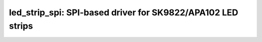 led_strip_spi: SPI-based driver for SK9822/APA102 LED strips
============================================================

 .. doxygenfile:: led_strip_spi.h
 .. doxygenfile:: led_strip_spi_esp32.h
 .. doxygenfile:: led_strip_spi_esp8266.h
 .. doxygenfile:: led_strip_spi_sk9822.h
